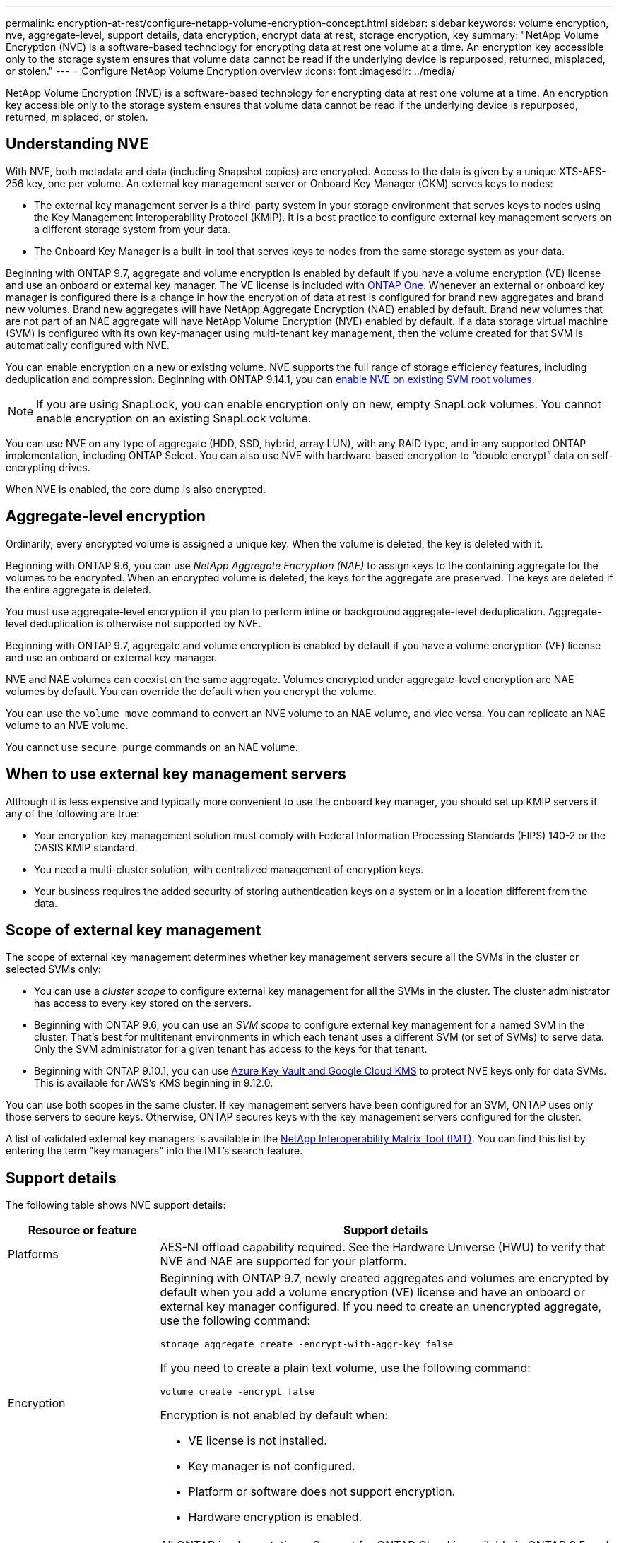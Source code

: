 ---
permalink: encryption-at-rest/configure-netapp-volume-encryption-concept.html
sidebar: sidebar
keywords: volume encryption, nve, aggregate-level, support details, data encryption, encrypt data at rest, storage encryption, key
summary: "NetApp Volume Encryption (NVE) is a software-based technology for encrypting data at rest one volume at a time. An encryption key accessible only to the storage system ensures that volume data cannot be read if the underlying device is repurposed, returned, misplaced, or stolen."
---
= Configure NetApp Volume Encryption overview
:icons: font
:imagesdir: ../media/

[.lead]
NetApp Volume Encryption (NVE) is a software-based technology for encrypting data at rest one volume at a time. An encryption key accessible only to the storage system ensures that volume data cannot be read if the underlying device is repurposed, returned, misplaced, or stolen.

== Understanding NVE

With NVE, both metadata and data (including Snapshot copies) are encrypted. Access to the data is given by a unique XTS-AES-256 key, one per volume. An external key management server or Onboard Key Manager (OKM) serves keys to nodes:

* The external key management server is a third-party system in your storage environment that serves keys to nodes using the Key Management Interoperability Protocol (KMIP). It is a best practice to configure external key management servers on a different storage system from your data.
* The Onboard Key Manager is a built-in tool that serves keys to nodes from the same storage system as your data.

Beginning with ONTAP 9.7, aggregate and volume encryption is enabled by default if you have a volume encryption (VE) license and use an onboard or external key manager. The VE license is included with link:../system-admin/manage-licenses-concept.html#licenses-included-with-ontap-one[ONTAP One]. Whenever an external or onboard key manager is configured there is a change in how the encryption of data at rest is configured for brand new aggregates and brand new volumes. Brand new aggregates will have NetApp Aggregate Encryption (NAE) enabled by default. Brand new volumes that are not part of an NAE aggregate will have NetApp Volume Encryption (NVE) enabled by default. If a data storage virtual machine (SVM) is configured with its own key-manager using multi-tenant key management, then the volume created for that SVM is automatically configured with NVE.

You can enable encryption on a new or existing volume. NVE supports the full range of storage efficiency features, including deduplication and compression. Beginning with ONTAP 9.14.1, you can xref:configure-nve-svm-root-task.html[enable NVE on existing SVM root volumes]. 

[NOTE]
If you are using SnapLock, you can enable encryption only on new, empty SnapLock volumes. You cannot enable encryption on an existing SnapLock volume.

You can use NVE on any type of aggregate (HDD, SSD, hybrid, array LUN), with any RAID type, and in any supported ONTAP implementation, including ONTAP Select. You can also use NVE with hardware-based encryption to "`double encrypt`" data on self-encrypting drives.

When NVE is enabled, the core dump is also encrypted.

== Aggregate-level encryption

Ordinarily, every encrypted volume is assigned a unique key. When the volume is deleted, the key is deleted with it.

Beginning with ONTAP 9.6, you can use _NetApp Aggregate Encryption (NAE)_ to assign keys to the containing aggregate for the volumes to be encrypted. When an encrypted volume is deleted, the keys for the aggregate are preserved. The keys are deleted if the entire aggregate is deleted.

You must use aggregate-level encryption if you plan to perform inline or background aggregate-level deduplication. Aggregate-level deduplication is otherwise not supported by NVE.

Beginning with ONTAP 9.7, aggregate and volume encryption is enabled by default if you have a volume encryption (VE) license and use an onboard or external key manager.

NVE and NAE volumes can coexist on the same aggregate. Volumes encrypted under aggregate-level encryption are NAE volumes by default. You can override the default when you encrypt the volume.

You can use the `volume move` command to convert an NVE volume to an NAE volume, and vice versa. You can replicate an NAE volume to an NVE volume.

You cannot use `secure purge` commands on an NAE volume. 

== When to use external key management servers

Although it is less expensive and typically more convenient to use the onboard key manager, you should set up KMIP servers if any of the following are true:

* Your encryption key management solution must comply with Federal Information Processing Standards (FIPS) 140-2 or the OASIS KMIP standard.
* You need a multi-cluster solution, with centralized management of encryption keys.
* Your business requires the added security of storing authentication keys on a system or in a location different from the data.

== Scope of external key management

The scope of external key management determines whether key management servers secure all the SVMs in the cluster or selected SVMs only:

* You can use a _cluster scope_ to configure external key management for all the SVMs in the cluster. The cluster administrator has access to every key stored on the servers.
* Beginning with ONTAP 9.6, you can use an _SVM scope_ to configure external key management for a named SVM in the cluster. That's best for multitenant environments in which each tenant uses a different SVM (or set of SVMs) to serve data. Only the SVM administrator for a given tenant has access to the keys for that tenant.
* Beginning with ONTAP 9.10.1, you can use xref:manage-keys-azure-google-task.html[Azure Key Vault and Google Cloud KMS] to protect NVE keys only for data SVMs. This is available for AWS's KMS beginning in 9.12.0.

You can use both scopes in the same cluster. If key management servers have been configured for an SVM, ONTAP uses only those servers to secure keys. Otherwise, ONTAP secures keys with the key management servers configured for the cluster.

A list of validated external key managers is available in the link:http://mysupport.netapp.com/matrix/[NetApp Interoperability Matrix Tool (IMT)^]. You can find this list  by entering the term "key managers" into the IMT's search feature.

== Support details

The following table shows NVE support details:

[cols="25,75"]
|===

h| Resource or feature h| Support details

a|
Platforms
a|
AES-NI offload capability required. See the Hardware Universe (HWU) to verify that NVE and NAE are supported for your platform.
a|
Encryption
a|
Beginning with ONTAP 9.7, newly created aggregates and volumes are encrypted by default when you add a volume encryption (VE) license and have an onboard or external key manager configured. If you need to create an unencrypted aggregate, use the following command:

`storage aggregate create -encrypt-with-aggr-key false`

If you need to create a plain text volume, use the following command:

`volume create -encrypt false`

Encryption is not enabled by default when:

* VE license is not installed.
* Key manager is not configured.
* Platform or software does not support encryption.
* Hardware encryption is enabled.

a|
ONTAP
a|
All ONTAP implementations. Support for ONTAP Cloud is available in ONTAP 9.5 and later.
a|
Devices
a|
HDD, SSD, hybrid, array LUN.
a|
RAID
a|
RAID0, RAID4, RAID-DP, RAID-TEC.
a|
Volumes
a|
Data volumes and existing SVM root volumes. You cannot encrypt data on MetroCluster metadata volumes. In versions of ONTAP earlier than 9.14.1, you cannot encrypt data on the SVM root volume with NVE. Beginning with ONTAP 9.14.1, ONTAP supports xref:configure-nve-svm-root-task.html[NVE on SVM root volumes]. 
a|
Aggregate-level encryption
a|
Beginning with ONTAP 9.6, NVE supports aggregate-level encryption (NAE):

* You must use aggregate-level encryption if you plan to perform inline or background aggregate-level deduplication.
* You cannot rekey an aggregate-level encryption volume.
* Secure-purge is not supported on aggregate-level encryption volumes.
* In addition to data volumes, NAE supports encryption of SVM root volumes and the MetroCluster metadata volume. NAE does not support encryption of the root volume.

a|
SVM scope
a|
Beginning with ONTAP 9.6, NVE supports SVM scope for external key management only, not for Onboard Key Manager. MetroCluster is supported beginning with ONTAP 9.8.
a|
Storage efficiency
a|
Deduplication, compression, compaction, FlexClone.

Clones use the same key as the parent, even after splitting the clone from the parent. You should perform a `volume move` on a split clone, after which the split clone will have a different key. 
a|
Replication
a|

* For volume replication, the source and destination volumes can have different encryption settings. Encryption can be configured for the source and unconfigured for the destination, and vice versa. Configuring encryption on the source will not automatically configure encryption on the destination.
xref:encrypt-volumes-concept.html[Encrypt volume data with NVE overview]

* For SVM replication, the destination volume is automatically encrypted, unless the destination does not contain a node that supports volume encryption, in which case replication succeeds, but the destination volume is not encrypted.
* For MetroCluster configurations, each cluster pulls external key management keys from its configured key servers. OKM keys are replicated to the partner site by the configuration replication service.

a|
Compliance
a|
Beginning with ONTAP 9.2, SnapLock is supported in both Compliance and Enterprise modes, for new volumes only. You cannot enable encryption on an existing SnapLock volume.
a|
FlexGroups
a|
Beginning with ONTAP 9.2, FlexGroups are supported. Destination aggregates must be of the same type as source aggregates, either volume-level or aggregate-level. Beginning with ONTAP 9.5, in-place rekey of FlexGroup volumes is supported.
a|
7-Mode transition
a|
Beginning with 7-Mode Transition Tool 3.3, you can use the 7-Mode Transition Tool CLI to perform copy-based transition to NVE-enabled destination volumes on the clustered system.
|===

.Related information 

link:https://kb.netapp.com/Advice_and_Troubleshooting/Data_Storage_Software/ONTAP_OS/FAQ%3A_NetApp_Volume_Encryption_and_NetApp_Aggregate_Encryption[FAQ - NetApp Volume Encryption and NetApp Aggregate Encryption^]

// 2024-12-12 ONTAPDOC-2490
// 2024-Mar-26, ONTAPDOC-1366
// 2023 4 oct, ontapdoc-1121
// 8 june 2023, BURT 1468695
// 08 NOV 2021, BURT 1374208
// 1 Dec 2021, issue #270
// 3 February 2022, BURT 1455050
// 27 june 2022, ontap-pr #554